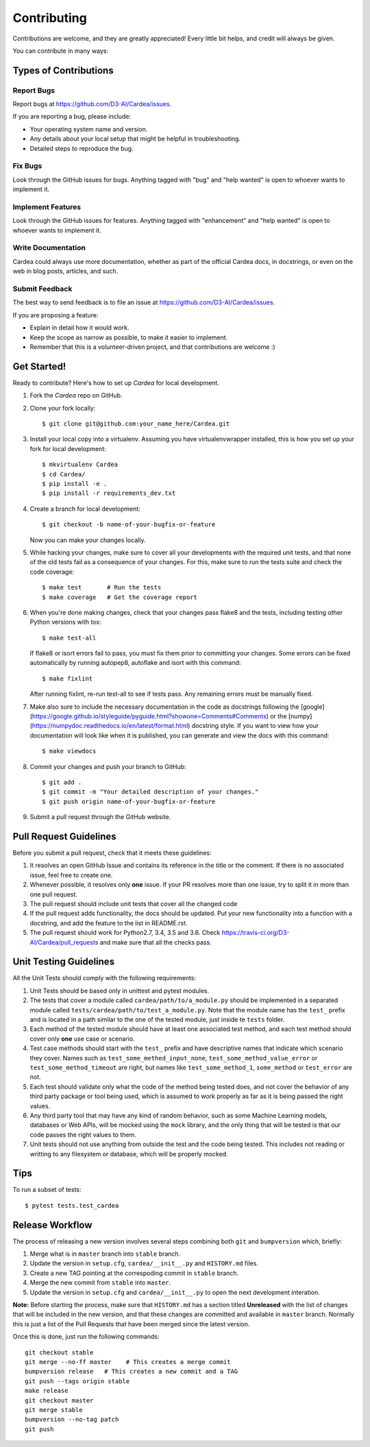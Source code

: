 .. highlight:: shell

============
Contributing
============

Contributions are welcome, and they are greatly appreciated! Every little bit
helps, and credit will always be given.

You can contribute in many ways:

Types of Contributions
----------------------

Report Bugs
~~~~~~~~~~~

Report bugs at https://github.com/D3-AI/Cardea/issues.

If you are reporting a bug, please include:

* Your operating system name and version.
* Any details about your local setup that might be helpful in troubleshooting.
* Detailed steps to reproduce the bug.

Fix Bugs
~~~~~~~~

Look through the GitHub issues for bugs. Anything tagged with "bug" and "help
wanted" is open to whoever wants to implement it.

Implement Features
~~~~~~~~~~~~~~~~~~

Look through the GitHub issues for features. Anything tagged with "enhancement"
and "help wanted" is open to whoever wants to implement it.

Write Documentation
~~~~~~~~~~~~~~~~~~~

Cardea could always use more documentation, whether as part of the
official Cardea docs, in docstrings, or even on the web in blog posts,
articles, and such.

Submit Feedback
~~~~~~~~~~~~~~~

The best way to send feedback is to file an issue at https://github.com/D3-AI/Cardea/issues.

If you are proposing a feature:

* Explain in detail how it would work.
* Keep the scope as narrow as possible, to make it easier to implement.
* Remember that this is a volunteer-driven project, and that contributions
  are welcome :)

Get Started!
------------

Ready to contribute? Here's how to set up `Cardea` for local development.

1. Fork the `Cardea` repo on GitHub.
2. Clone your fork locally::

    $ git clone git@github.com:your_name_here/Cardea.git

3. Install your local copy into a virtualenv. Assuming you have virtualenvwrapper installed,
   this is how you set up your fork for local development::

    $ mkvirtualenv Cardea
    $ cd Cardea/
    $ pip install -e .
    $ pip install -r requirements_dev.txt

4. Create a branch for local development::

    $ git checkout -b name-of-your-bugfix-or-feature

   Now you can make your changes locally.

5. While hacking your changes, make sure to cover all your developments with the required
   unit tests, and that none of the old tests fail as a consequence of your changes.
   For this, make sure to run the tests suite and check the code coverage::

    $ make test       # Run the tests
    $ make coverage   # Get the coverage report

6. When you're done making changes, check that your changes pass flake8 and the
   tests, including testing other Python versions with tox::

    $ make test-all

   If flake8 or isort errors fail to pass, you must fix them prior to committing your
   changes.  Some errors can be fixed automatically by running autopep8, autoflake and
   isort with this command::

    $ make fixlint

   After running fixlint, re-run test-all to see if tests pass. Any remaining errors must be
   manually fixed.

7. Make also sure to include the necessary documentation in the code as docstrings following
   the [google](https://google.github.io/styleguide/pyguide.html?showone=Comments#Comments)
   or the [numpy](https://numpydoc.readthedocs.io/en/latest/format.html) docstring style.
   If you want to view how your documentation will look like when it is published, you can
   generate and view the docs with this command::

    $ make viewdocs

8. Commit your changes and push your branch to GitHub::

    $ git add .
    $ git commit -m "Your detailed description of your changes."
    $ git push origin name-of-your-bugfix-or-feature

9. Submit a pull request through the GitHub website.

Pull Request Guidelines
-----------------------

Before you submit a pull request, check that it meets these guidelines:

1. It resolves an open GitHub Issue and contains its reference in the title or
   the comment. If there is no associated issue, feel free to create one.
2. Whenever possible, it resolves only **one** issue. If your PR resolves more than
   one issue, try to split it in more than one pull request.
3. The pull request should include unit tests that cover all the changed code
4. If the pull request adds functionality, the docs should be updated. Put
   your new functionality into a function with a docstring, and add the
   feature to the list in README.rst.
5. The pull request should work for Python2.7, 3.4, 3.5 and 3.6. Check
   https://travis-ci.org/D3-AI/Cardea/pull_requests
   and make sure that all the checks pass.

Unit Testing Guidelines
-----------------------

All the Unit Tests should comply with the following requirements:

1. Unit Tests should be based only in unittest and pytest modules.

2. The tests that cover a module called ``cardea/path/to/a_module.py`` should be
   implemented in a separated module called ``tests/cardea/path/to/test_a_module.py``.
   Note that the module name has the ``test_`` prefix and is located in a path similar
   to the one of the tested module, just inside te ``tests`` folder.

3. Each method of the tested module should have at least one associated test method, and
   each test method should cover only **one** use case or scenario.

4. Test case methods should start with the ``test_`` prefix and have descriptive names
   that indicate which scenario they cover.
   Names such as ``test_some_methed_input_none``, ``test_some_method_value_error`` or
   ``test_some_method_timeout`` are right, but names like ``test_some_method_1``,
   ``some_method`` or ``test_error`` are not.

5. Each test should validate only what the code of the method being tested does, and not
   cover the behavior of any third party package or tool being used, which is assumed to
   work properly as far as it is being passed the right values.

6. Any third party tool that may have any kind of random behavior, such as some Machine
   Learning models, databases or Web APIs, will be mocked using the ``mock`` library, and
   the only thing that will be tested is that our code passes the right values to them.

7. Unit tests should not use anything from outside the test and the code being tested. This
   includes not reading or writting to any filesystem or database, which will be properly
   mocked.

Tips
----

To run a subset of tests::

    $ pytest tests.test_cardea

Release Workflow
----------------

The process of releasing a new version involves several steps combining both ``git`` and
``bumpversion`` which, briefly:

1. Merge what is in ``master`` branch into ``stable`` branch.
2. Update the version in ``setup.cfg``, ``cardea/__init__.py`` and ``HISTORY.md`` files.
3. Create a new TAG pointing at the correspoding commit in ``stable`` branch.
4. Merge the new commit from ``stable`` into ``master``.
5. Update the version in ``setup.cfg`` and ``cardea/__init__.py`` to open the next
   development interation.

**Note:** Before starting the process, make sure that ``HISTORY.md`` has a section titled
**Unreleased** with the list of changes that will be included in the new version, and that
these changes are committed and available in ``master`` branch.
Normally this is just a list of the Pull Requests that have been merged since the latest version.

Once this is done, just run the following commands::

    git checkout stable
    git merge --no-ff master    # This creates a merge commit
    bumpversion release   # This creates a new commit and a TAG
    git push --tags origin stable
    make release
    git checkout master
    git merge stable
    bumpversion --no-tag patch
    git push
